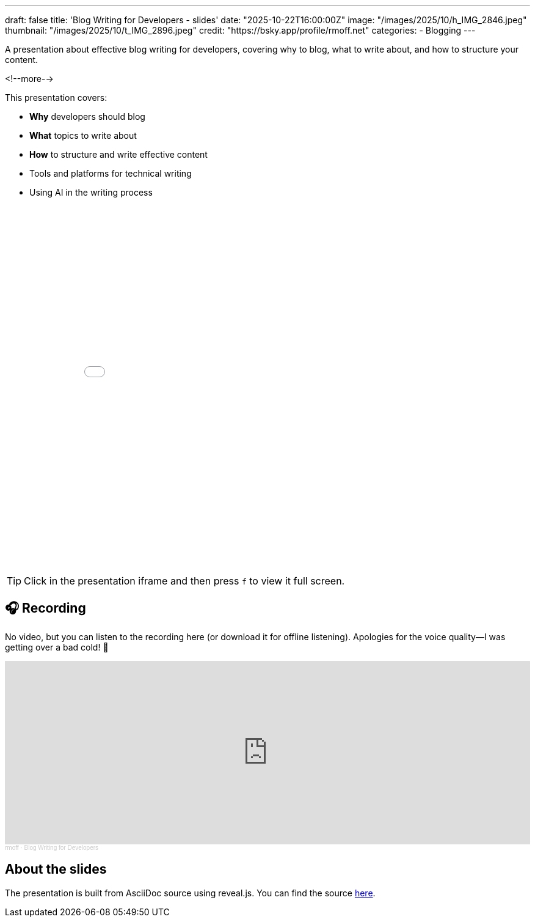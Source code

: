 ---
draft: false
title: 'Blog Writing for Developers - slides'
date: "2025-10-22T16:00:00Z"
image: "/images/2025/10/h_IMG_2846.jpeg"
thumbnail: "/images/2025/10/t_IMG_2896.jpeg"
credit: "https://bsky.app/profile/rmoff.net"
categories:
- Blogging
---

A presentation about effective blog writing for developers, covering why to blog, what to write about, and how to structure your content.

<!--more-->

This presentation covers:

- **Why** developers should blog
- **What** topics to write about
- **How** to structure and write effective content
- Tools and platforms for technical writing
- Using AI in the writing process


++++
<iframe src="slides.html" width="100%" height="600" frameborder="0" allowfullscreen></iframe>
++++

TIP: Click in the presentation iframe and then press `f` to view it full screen.

## 🎧 Recording

No video, but you can listen to the recording here (or download it for offline listening).
Apologies for the voice quality—I was getting over a bad cold! 🤧

++++
<iframe width="100%" height="300" scrolling="no" frameborder="no" allow="autoplay" src="https://w.soundcloud.com/player/?url=https%3A//api.soundcloud.com/tracks/soundcloud%3Atracks%3A2196346439%3Fsecret_token%3Ds-O1uGJxAW12D&color=%23ff5500&auto_play=false&hide_related=false&show_comments=true&show_user=true&show_reposts=false&show_teaser=true&visual=true"></iframe><div style="font-size: 10px; color: #cccccc;line-break: anywhere;word-break: normal;overflow: hidden;white-space: nowrap;text-overflow: ellipsis; font-family: Interstate,Lucida Grande,Lucida Sans Unicode,Lucida Sans,Garuda,Verdana,Tahoma,sans-serif;font-weight: 100;"><a href="https://soundcloud.com/rmoff" title="rmoff" target="_blank" style="color: #cccccc; text-decoration: none;">rmoff</a> · <a href="https://soundcloud.com/rmoff/blog-writing-for-developers/s-O1uGJxAW12D" title="Blog Writing for Developers" target="_blank" style="color: #cccccc; text-decoration: none;">Blog Writing for Developers</a></div>
++++

## About the slides

The presentation is built from AsciiDoc source using reveal.js.
You can find the source https://raw.githubusercontent.com/rmoff/rmoff-blog/refs/heads/main/content/talk/blog-writing-for-developers/slides.adoc[here].
